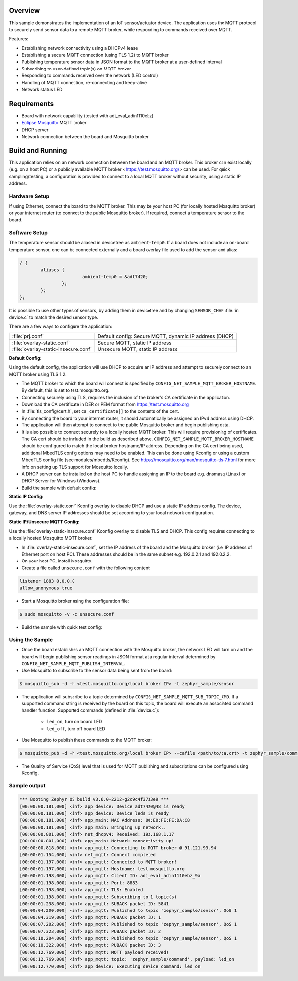 .. zephyr:code-sample:: secure-mqtt-sensor-actuator
   :name: Secure MQTT Sensor/Actuator
   :relevant-api: mqtt_socket sensor_interface

   Implement an MQTT-based IoT sensor/actuator device

Overview
********

This sample demonstrates the implementation of an IoT sensor/actuator device.
The application uses the MQTT protocol to securely send sensor data
to a remote MQTT broker, while responding to commands received over MQTT.

Features:

- Establishing network connectivity using a DHCPv4 lease
- Establishing a secure MQTT connection (using TLS 1.2) to MQTT broker
- Publishing temperature sensor data in JSON format to the MQTT broker at a user-defined interval
- Subscribing to user-defined topic(s) on MQTT broker
- Responding to commands received over the network (LED control)
- Handling of MQTT connection, re-connecting and keep-alive
- Network status LED

Requirements
************
- Board with network capability (tested with adi_eval_adin1110ebz)
- `Eclipse Mosquitto`_ MQTT broker
- DHCP server
- Network connection between the board and Mosquitto broker

Build and Running
*****************
This application relies on an network connection between the board and an MQTT broker.
This broker can exist locally (e.g. on a host PC) or a publicly available MQTT broker
<https://test.mosquitto.org/> can be used.
For quick sampling/testing, a configuration is provided to connect to a local MQTT broker
without security, using a static IP address.

Hardware Setup
==============
If using Ethernet, connect the board to the MQTT broker. This may be your host PC
(for locally hosted Mosquitto broker) or your internet router
(to connect to the public Mosquitto broker).
If required, connect a temperature sensor to the board.

Software Setup
==============
The temperature sensor should be aliased in devicetree as ``ambient-temp0``.
If a board does not include an on-board temperature sensor, one can be connected externally
and a board overlay file used to add the sensor and alias:

.. code-block:: devicetree

	/ {
		aliases {
				ambient-temp0 = &adt7420;
			};
		};
	};

It is possible to use other types of sensors, by adding them in devicetree and by changing
``SENSOR_CHAN`` :file:`in device.c` to match the desired sensor type.

There are a few ways to configure the application:

.. list-table::

   * - :file:`prj.conf`
     - Default config: Secure MQTT, dynamic IP address (DHCP)

   * - :file:`overlay-static.conf`
     - Secure MQTT, static IP address

   * - :file:`overlay-static-insecure.conf`
     - Unsecure MQTT, static IP address

**Default Config:**

Using the default config, the application will use DHCP to acquire an IP address and attempt
to securely connect to an MQTT broker using TLS 1.2.

- The MQTT broker to which the board will connect is specified by
  ``CONFIG_NET_SAMPLE_MQTT_BROKER_HOSTNAME``.
  By default, this is set to test.mosquitto.org.
- Connecting securely using TLS, requires the inclusion of the broker's CA certificate
  in the application.
- Download the CA certificate in DER or PEM format from https://test.mosquitto.org
- In :file:`tls_config/cert.h`, set ``ca_certificate[]`` to the contents of the cert.
- By connecting the board to your internet router, it should automatically be assigned
  an IPv4 address using DHCP.
- The application will then attempt to connect to the public Mosquitto broker
  and begin publishing data.
- It is also possible to connect securely to a locally hosted MQTT broker.
  This will require provisioning of certificates.
  The CA cert should be included in the build as described above.
  ``CONFIG_NET_SAMPLE_MQTT_BROKER_HOSTNAME`` should be configured to match the
  local broker hostname/IP address.
  Depending on the CA cert being used, additional MbedTLS config options may need to be enabled.
  This can be done using Kconfig or using a custom MbedTLS config file
  (see modules/mbedtls/Kconfig).
  See https://mosquitto.org/man/mosquitto-tls-7.html for more info on setting up
  TLS support for Mosquitto locally.
- A DHCP server can be installed on the host PC to handle assigning an IP to the board
  e.g. dnsmasq (Linux) or DHCP Server for Windows (Windows).
- Build the sample with default config:

.. zephyr-app-commands::
	 :zephyr-app: samples/net/secure_mqtt_sensor_actuator
	 :board: adi_eval_adin1110ebz
	 :goals: build
	 :compact:

**Static IP Config:**

Use the :file:`overlay-static.conf` Kconfig overlay to disable DHCP and use
a static IP address config.
The device, gateway, and DNS server IP addresses should be set according to
your local network configuration.

.. zephyr-app-commands::
	 :zephyr-app: samples/net/secure_mqtt_sensor_actuator
	 :board: adi_eval_adin1110ebz
	 :conf: "prj.conf overlay-static.conf"
	 :goals: build
	 :compact:

**Static IP/Unsecure MQTT Config:**

Use the :file:`overlay-static-insecure.conf` Kconfig overlay to disable TLS and DHCP.
This config requires connecting to a locally hosted Mosquitto MQTT broker.

- In :file:`overlay-static-insecure.conf`, set the IP address of the board and the Mosquitto
  broker (i.e. IP address of Ethernet port on host PC). These addresses should be in the
  same subnet e.g. 192.0.2.1 and 192.0.2.2.
- On your host PC, install Mosquitto.
- Create a file called ``unsecure.conf`` with the following content:

.. code-block:: console

		listener 1883 0.0.0.0
		allow_anonymous true


- Start a Mosquitto broker using the configuration file:

.. code-block:: console

		$ sudo mosquitto -v -c unsecure.conf

- Build the sample with quick test config:

.. zephyr-app-commands::
	 :zephyr-app: samples/net/secure_mqtt_sensor_actuator
	 :board: adi_eval_adin1110ebz
	 :conf: "prj.conf overlay-static-insecure.conf"
	 :goals: build
	 :compact:

Using the Sample
================
- Once the board establishes an MQTT connection with the Mosquitto broker, the network
  LED will turn on and the board will begin publishing sensor readings in JSON format
  at a regular interval determined by ``CONFIG_NET_SAMPLE_MQTT_PUBLISH_INTERVAL``.

- Use Mosquitto to subscribe to the sensor data being sent from the board:

.. code-block:: console

		$ mosquitto_sub -d -h <test.mosquitto.org/local broker IP> -t zephyr_sample/sensor

- The application will subscribe to a topic determined by ``CONFIG_NET_SAMPLE_MQTT_SUB_TOPIC_CMD``.
  If a supported command string is received by the board on this topic, the board will execute
  an associated command handler function.
  Supported commands (defined in :file:`device.c`):

	- ``led_on``, turn on board LED
	- ``led_off``, turn off board LED

- Use Mosquitto to publish these commands to the MQTT broker:

.. code-block:: console

		$ mosquitto_pub -d -h <test.mosquitto.org/local broker IP> --cafile <path/to/ca.crt> -t zephyr_sample/command -m "led_on"

- The Quality of Service (QoS) level that is used for MQTT publishing and
  subscriptions can be configured using Kconfig.

Sample output
=============

.. code-block:: console

	*** Booting Zephyr OS build v3.6.0-2212-g2c9c4f3733e9 ***
	[00:00:00.181,000] <inf> app_device: Device adt7420@48 is ready
	[00:00:00.181,000] <inf> app_device: Device leds is ready
	[00:00:00.181,000] <inf> app_main: MAC Address: 00:E0:FE:FE:DA:C8
	[00:00:00.181,000] <inf> app_main: Bringing up network..
	[00:00:00.801,000] <inf> net_dhcpv4: Received: 192.168.1.17
	[00:00:00.801,000] <inf> app_main: Network connectivity up!
	[00:00:00.818,000] <inf> app_mqtt: Connecting to MQTT broker @ 91.121.93.94
	[00:00:01.154,000] <inf> net_mqtt: Connect completed
	[00:00:01.197,000] <inf> app_mqtt: Connected to MQTT broker!
	[00:00:01.197,000] <inf> app_mqtt: Hostname: test.mosquitto.org
	[00:00:01.198,000] <inf> app_mqtt: Client ID: adi_eval_adin1110ebz_9a
	[00:00:01.198,000] <inf> app_mqtt: Port: 8883
	[00:00:01.198,000] <inf> app_mqtt: TLS: Enabled
	[00:00:01.198,000] <inf> app_mqtt: Subscribing to 1 topic(s)
	[00:00:01.238,000] <inf> app_mqtt: SUBACK packet ID: 5841
	[00:00:04.200,000] <inf> app_mqtt: Published to topic 'zephyr_sample/sensor', QoS 1
	[00:00:04.319,000] <inf> app_mqtt: PUBACK packet ID: 1
	[00:00:07.202,000] <inf> app_mqtt: Published to topic 'zephyr_sample/sensor', QoS 1
	[00:00:07.323,000] <inf> app_mqtt: PUBACK packet ID: 2
	[00:00:10.204,000] <inf> app_mqtt: Published to topic 'zephyr_sample/sensor', QoS 1
	[00:00:10.322,000] <inf> app_mqtt: PUBACK packet ID: 3
	[00:00:12.769,000] <inf> app_mqtt: MQTT payload received!
	[00:00:12.769,000] <inf> app_mqtt: topic: 'zephyr_sample/command', payload: led_on
	[00:00:12.770,000] <inf> app_device: Executing device command: led_on

.. _Eclipse Mosquitto: https://mosquitto.org/download/

